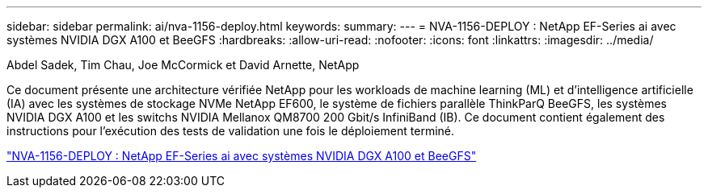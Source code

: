 ---
sidebar: sidebar 
permalink: ai/nva-1156-deploy.html 
keywords:  
summary:  
---
= NVA-1156-DEPLOY : NetApp EF-Series ai avec systèmes NVIDIA DGX A100 et BeeGFS
:hardbreaks:
:allow-uri-read: 
:nofooter: 
:icons: font
:linkattrs: 
:imagesdir: ../media/


Abdel Sadek, Tim Chau, Joe McCormick et David Arnette, NetApp

[role="lead"]
Ce document présente une architecture vérifiée NetApp pour les workloads de machine learning (ML) et d'intelligence artificielle (IA) avec les systèmes de stockage NVMe NetApp EF600, le système de fichiers parallèle ThinkParQ BeeGFS, les systèmes NVIDIA DGX A100 et les switchs NVIDIA Mellanox QM8700 200 Gbit/s InfiniBand (IB). Ce document contient également des instructions pour l'exécution des tests de validation une fois le déploiement terminé.

link:https://www.netapp.com/pdf.html?item=/media/25574-nva-1156-deploy.pdf["NVA-1156-DEPLOY : NetApp EF-Series ai avec systèmes NVIDIA DGX A100 et BeeGFS"^]
